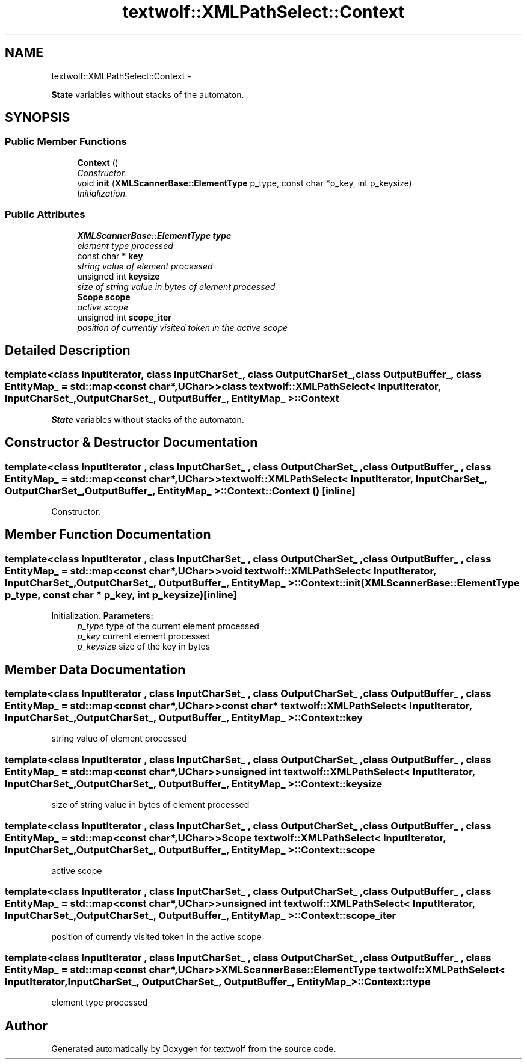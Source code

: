 .TH "textwolf::XMLPathSelect::Context" 3 "14 Aug 2011" "textwolf" \" -*- nroff -*-
.ad l
.nh
.SH NAME
textwolf::XMLPathSelect::Context \- 
.PP
\fBState\fP variables without stacks of the automaton.  

.SH SYNOPSIS
.br
.PP
.SS "Public Member Functions"

.in +1c
.ti -1c
.RI "\fBContext\fP ()"
.br
.RI "\fIConstructor. \fP"
.ti -1c
.RI "void \fBinit\fP (\fBXMLScannerBase::ElementType\fP p_type, const char *p_key, int p_keysize)"
.br
.RI "\fIInitialization. \fP"
.in -1c
.SS "Public Attributes"

.in +1c
.ti -1c
.RI "\fBXMLScannerBase::ElementType\fP \fBtype\fP"
.br
.RI "\fIelement type processed \fP"
.ti -1c
.RI "const char * \fBkey\fP"
.br
.RI "\fIstring value of element processed \fP"
.ti -1c
.RI "unsigned int \fBkeysize\fP"
.br
.RI "\fIsize of string value in bytes of element processed \fP"
.ti -1c
.RI "\fBScope\fP \fBscope\fP"
.br
.RI "\fIactive scope \fP"
.ti -1c
.RI "unsigned int \fBscope_iter\fP"
.br
.RI "\fIposition of currently visited token in the active scope \fP"
.in -1c
.SH "Detailed Description"
.PP 

.SS "template<class InputIterator, class InputCharSet_, class OutputCharSet_, class OutputBuffer_, class EntityMap_ = std::map<const char*,UChar>> class textwolf::XMLPathSelect< InputIterator, InputCharSet_, OutputCharSet_, OutputBuffer_, EntityMap_ >::Context"
\fBState\fP variables without stacks of the automaton. 
.SH "Constructor & Destructor Documentation"
.PP 
.SS "template<class InputIterator , class InputCharSet_ , class OutputCharSet_ , class OutputBuffer_ , class EntityMap_  = std::map<const char*,UChar>> \fBtextwolf::XMLPathSelect\fP< InputIterator, InputCharSet_, OutputCharSet_, OutputBuffer_, EntityMap_ >::Context::Context ()\fC [inline]\fP"
.PP
Constructor. 
.SH "Member Function Documentation"
.PP 
.SS "template<class InputIterator , class InputCharSet_ , class OutputCharSet_ , class OutputBuffer_ , class EntityMap_  = std::map<const char*,UChar>> void \fBtextwolf::XMLPathSelect\fP< InputIterator, InputCharSet_, OutputCharSet_, OutputBuffer_, EntityMap_ >::Context::init (\fBXMLScannerBase::ElementType\fP p_type, const char * p_key, int p_keysize)\fC [inline]\fP"
.PP
Initialization. \fBParameters:\fP
.RS 4
\fIp_type\fP type of the current element processed 
.br
\fIp_key\fP current element processed 
.br
\fIp_keysize\fP size of the key in bytes 
.RE
.PP

.SH "Member Data Documentation"
.PP 
.SS "template<class InputIterator , class InputCharSet_ , class OutputCharSet_ , class OutputBuffer_ , class EntityMap_  = std::map<const char*,UChar>> const char* \fBtextwolf::XMLPathSelect\fP< InputIterator, InputCharSet_, OutputCharSet_, OutputBuffer_, EntityMap_ >::\fBContext::key\fP"
.PP
string value of element processed 
.SS "template<class InputIterator , class InputCharSet_ , class OutputCharSet_ , class OutputBuffer_ , class EntityMap_  = std::map<const char*,UChar>> unsigned int \fBtextwolf::XMLPathSelect\fP< InputIterator, InputCharSet_, OutputCharSet_, OutputBuffer_, EntityMap_ >::\fBContext::keysize\fP"
.PP
size of string value in bytes of element processed 
.SS "template<class InputIterator , class InputCharSet_ , class OutputCharSet_ , class OutputBuffer_ , class EntityMap_  = std::map<const char*,UChar>> \fBScope\fP \fBtextwolf::XMLPathSelect\fP< InputIterator, InputCharSet_, OutputCharSet_, OutputBuffer_, EntityMap_ >::\fBContext::scope\fP"
.PP
active scope 
.SS "template<class InputIterator , class InputCharSet_ , class OutputCharSet_ , class OutputBuffer_ , class EntityMap_  = std::map<const char*,UChar>> unsigned int \fBtextwolf::XMLPathSelect\fP< InputIterator, InputCharSet_, OutputCharSet_, OutputBuffer_, EntityMap_ >::\fBContext::scope_iter\fP"
.PP
position of currently visited token in the active scope 
.SS "template<class InputIterator , class InputCharSet_ , class OutputCharSet_ , class OutputBuffer_ , class EntityMap_  = std::map<const char*,UChar>> \fBXMLScannerBase::ElementType\fP \fBtextwolf::XMLPathSelect\fP< InputIterator, InputCharSet_, OutputCharSet_, OutputBuffer_, EntityMap_ >::\fBContext::type\fP"
.PP
element type processed 

.SH "Author"
.PP 
Generated automatically by Doxygen for textwolf from the source code.
